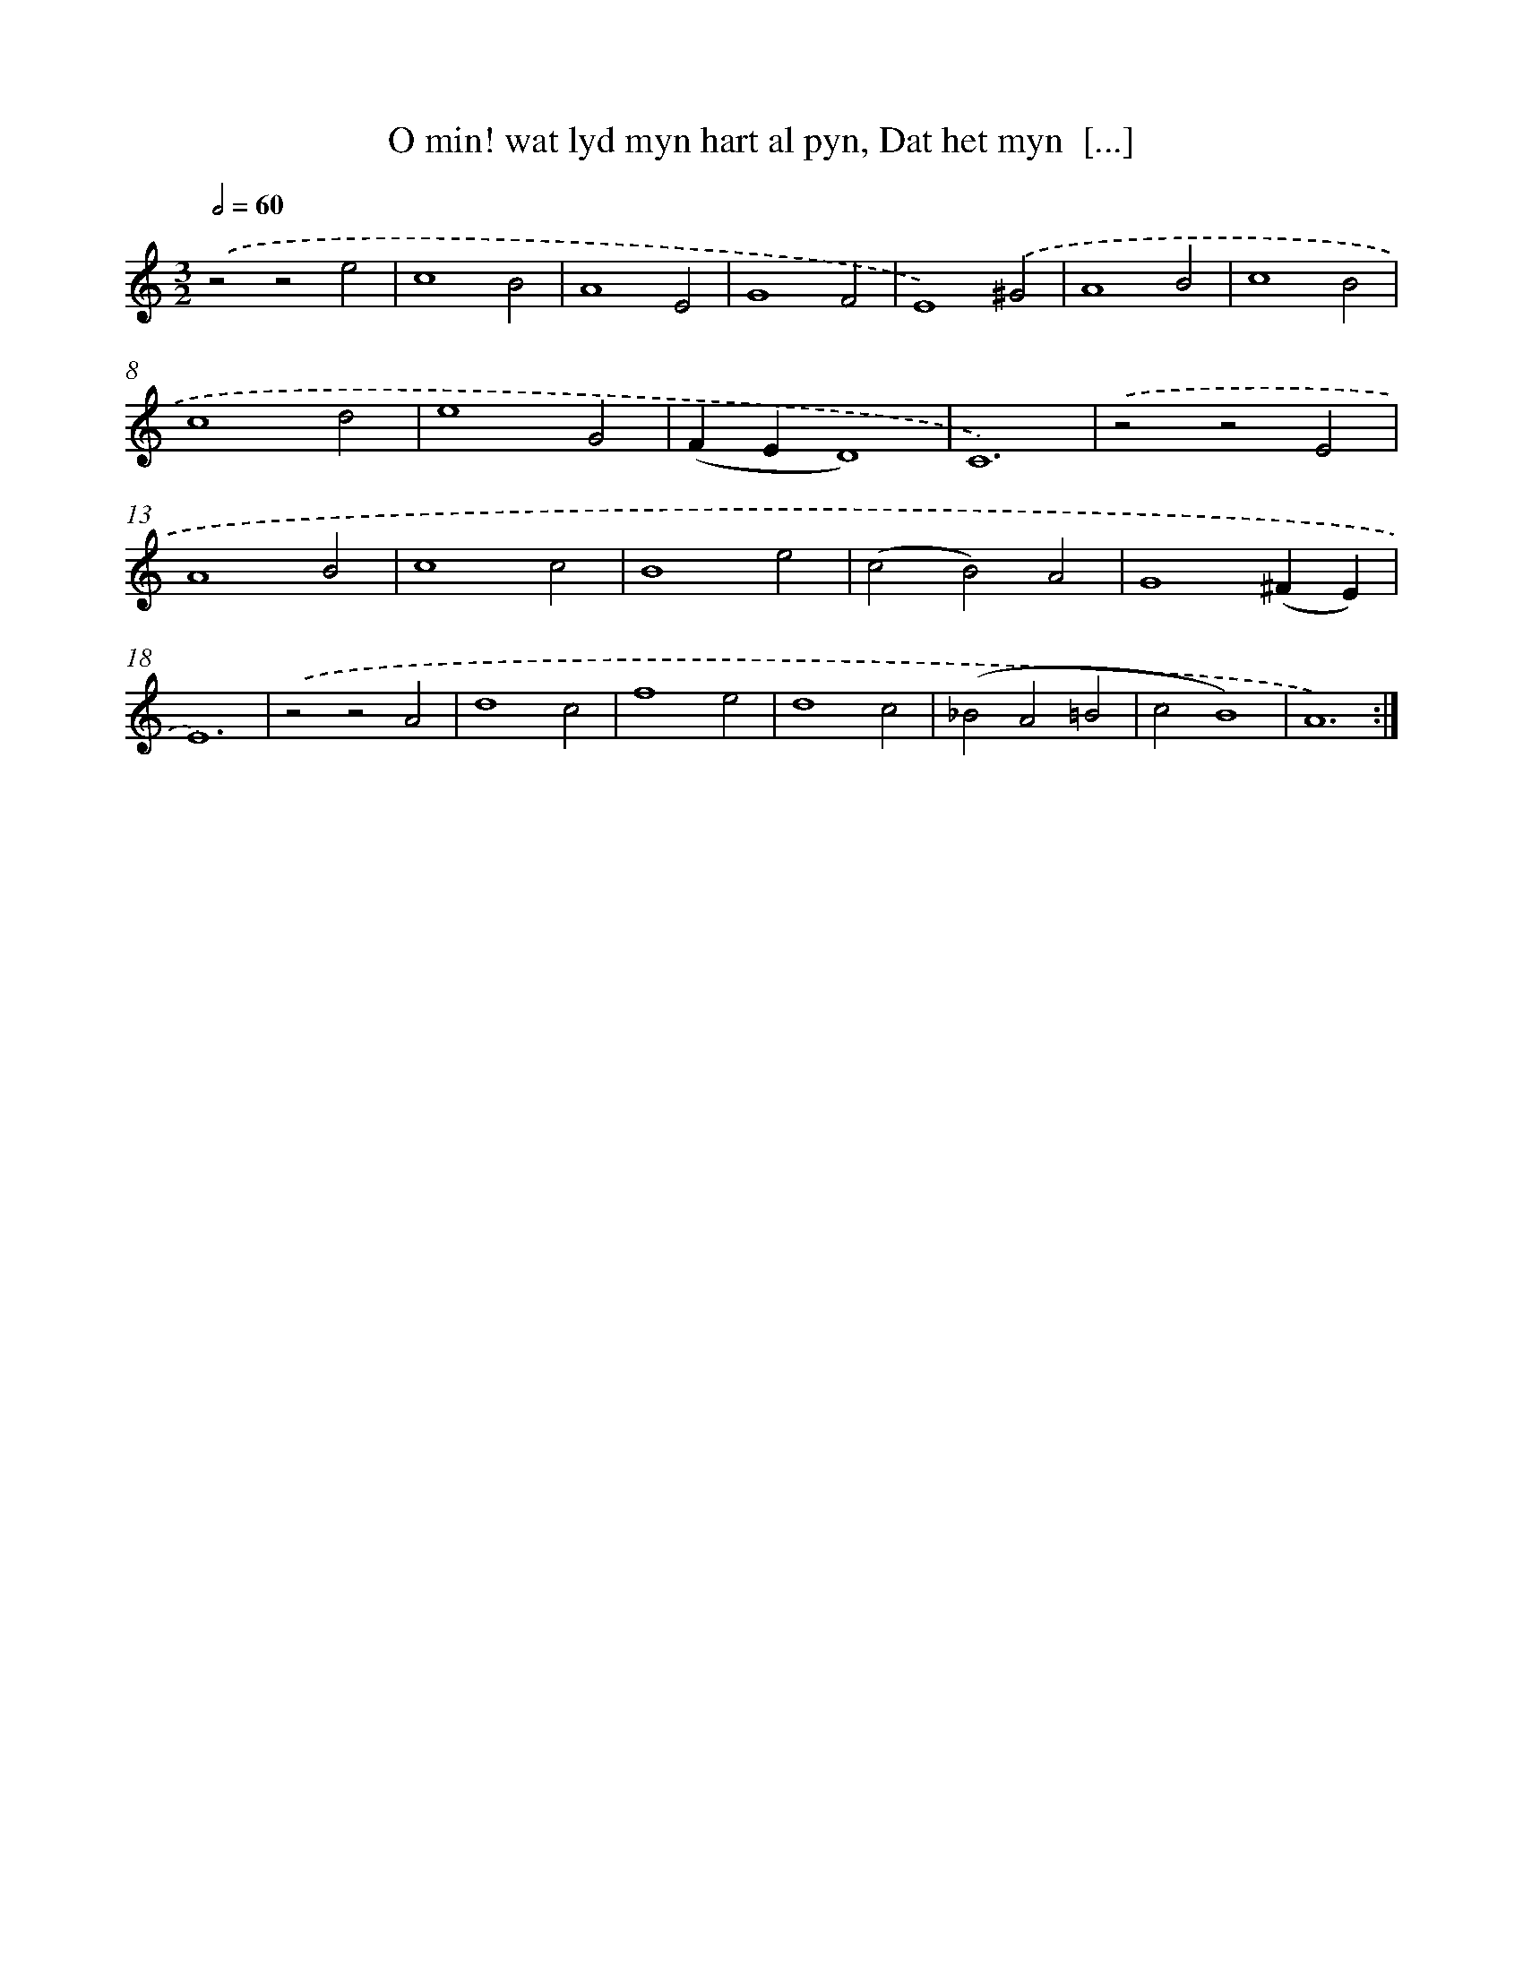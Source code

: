 X: 16387
T: O min! wat lyd myn hart al pyn, Dat het myn  [...]
%%abc-version 2.0
%%abcx-abcm2ps-target-version 5.9.1 (29 Sep 2008)
%%abc-creator hum2abc beta
%%abcx-conversion-date 2018/11/01 14:38:03
%%humdrum-veritas 4147318931
%%humdrum-veritas-data 2073423671
%%continueall 1
%%barnumbers 0
L: 1/4
M: 3/2
Q: 1/2=60
K: C clef=treble
.('z2z2e2 |
c4B2 |
A4E2 |
G4F2 |
E4).('^G2 |
A4B2 |
c4B2 |
c4d2 |
e4G2 |
(FED4) |
C6) |
.('z2z2E2 |
A4B2 |
c4c2 |
B4e2 |
(c2B2)A2 |
G4(^FE) |
E6) |
.('z2z2A2 |
d4c2 |
f4e2 |
d4c2 |
(_B2A2=B2 |
c2B4) |
A6) :|]
